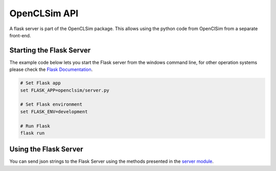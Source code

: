 =============
OpenCLSim API
=============

A flask server is part of the OpenCLSim package. This allows using the python code from OpenClSim from a separate front-end. 

Starting the Flask Server
-------------------------

The example code below lets you start the Flask server from the windows command line, for other operation systems please check the `Flask Documentation`_.

.. code-block:: bash

    # Set Flask app
    set FLASK_APP=openclsim/server.py

    # Set Flask environment
    set FLASK_ENV=development

    # Run Flask
    flask run


Using the Flask Server
----------------------

You can send json strings to the Flask Server using the methods presented in the `server module`_. 


.. _Flask Documentation: https://flask.pocoo.org/docs/dev/cli/
.. _server module: https://openclsim.readthedocs.io/en/latest/openclsim.html#module-openclsim.server/